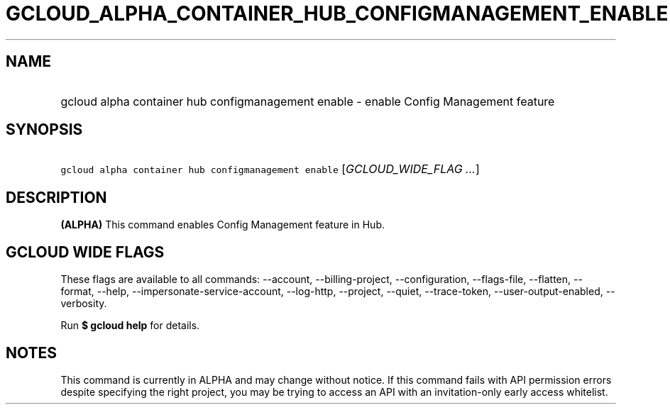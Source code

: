 
.TH "GCLOUD_ALPHA_CONTAINER_HUB_CONFIGMANAGEMENT_ENABLE" 1



.SH "NAME"
.HP
gcloud alpha container hub configmanagement enable \- enable Config Management feature



.SH "SYNOPSIS"
.HP
\f5gcloud alpha container hub configmanagement enable\fR [\fIGCLOUD_WIDE_FLAG\ ...\fR]



.SH "DESCRIPTION"

\fB(ALPHA)\fR This command enables Config Management feature in Hub.



.SH "GCLOUD WIDE FLAGS"

These flags are available to all commands: \-\-account, \-\-billing\-project,
\-\-configuration, \-\-flags\-file, \-\-flatten, \-\-format, \-\-help,
\-\-impersonate\-service\-account, \-\-log\-http, \-\-project, \-\-quiet,
\-\-trace\-token, \-\-user\-output\-enabled, \-\-verbosity.

Run \fB$ gcloud help\fR for details.



.SH "NOTES"

This command is currently in ALPHA and may change without notice. If this
command fails with API permission errors despite specifying the right project,
you may be trying to access an API with an invitation\-only early access
whitelist.

